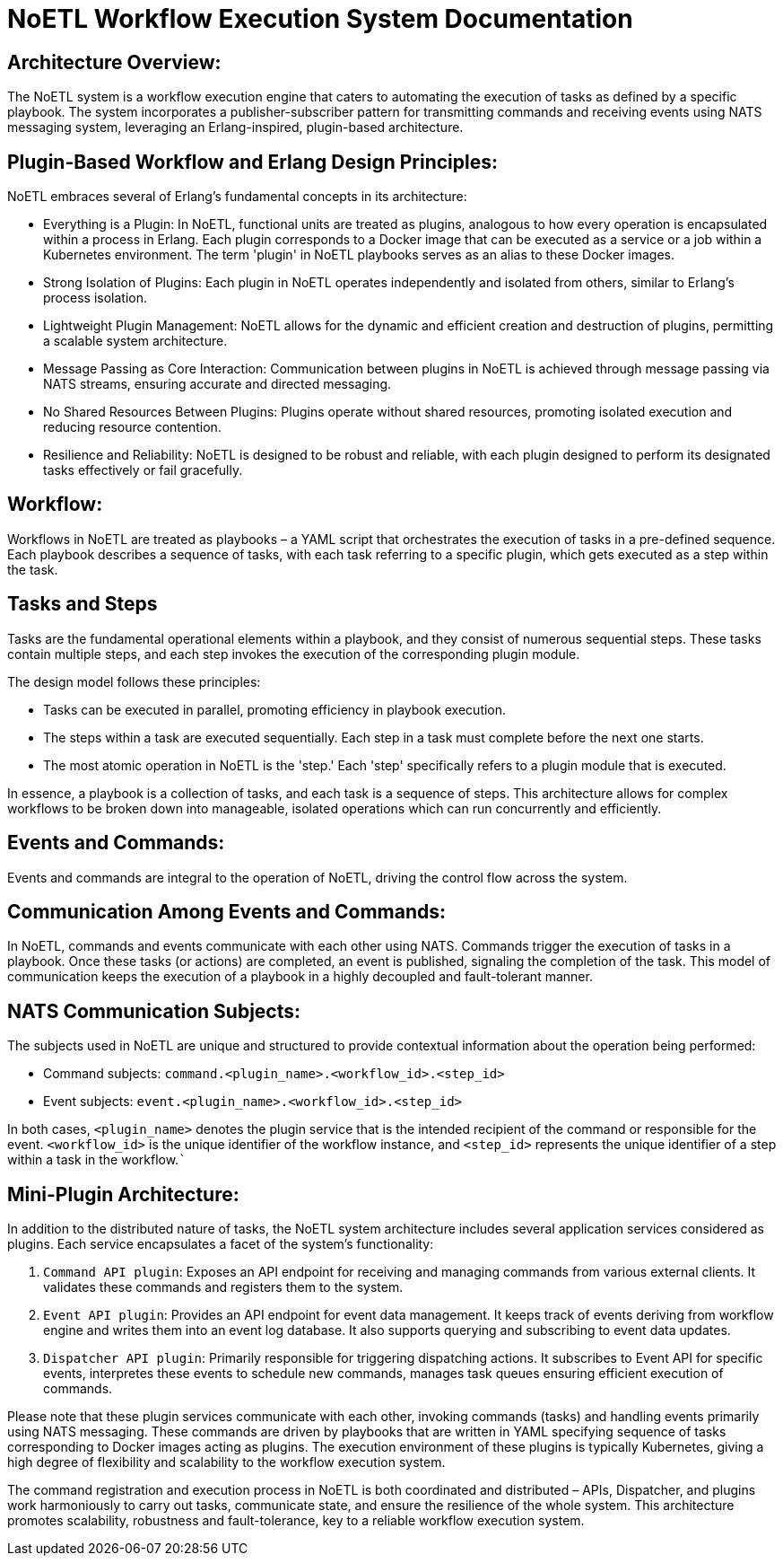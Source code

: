 = NoETL Workflow Execution System Documentation

== Architecture Overview:

The NoETL system is a workflow execution engine that caters to automating the execution of tasks as defined by a specific playbook. The system incorporates a publisher-subscriber pattern for transmitting commands and receiving events using NATS messaging system, leveraging an Erlang-inspired, plugin-based architecture.

== Plugin-Based Workflow and Erlang Design Principles:

NoETL embraces several of Erlang's fundamental concepts in its architecture:

* Everything is a Plugin: In NoETL, functional units are treated as plugins, analogous to how every operation is encapsulated within a process in Erlang. Each plugin corresponds to a Docker image that can be executed as a service or a job within a Kubernetes environment. The term 'plugin' in NoETL playbooks serves as an alias to these Docker images.

* Strong Isolation of Plugins: Each plugin in NoETL operates independently and isolated from others, similar to Erlang's process isolation.

* Lightweight Plugin Management: NoETL allows for the dynamic and efficient creation and destruction of plugins, permitting a scalable system architecture.

* Message Passing as Core Interaction: Communication between plugins in NoETL is achieved through message passing via NATS streams, ensuring accurate and directed messaging.

* No Shared Resources Between Plugins: Plugins operate without shared resources, promoting isolated execution and reducing resource contention.

* Resilience and Reliability: NoETL is designed to be robust and reliable, with each plugin designed to perform its designated tasks effectively or fail gracefully.

== Workflow:

Workflows in NoETL are treated as playbooks – a YAML script that orchestrates the execution of tasks in a pre-defined sequence. Each playbook describes a sequence of tasks, with each task referring to a specific plugin, which gets executed as a step within the task.

[[tasks-and-steps]]
== Tasks and Steps

Tasks are the fundamental operational elements within a playbook, and they consist of numerous sequential steps. These tasks contain multiple steps, and each step invokes the execution of the corresponding plugin module.

The design model follows these principles:

* Tasks can be executed in parallel, promoting efficiency in playbook execution.
* The steps within a task are executed sequentially. Each step in a task must complete before the next one starts.
* The most atomic operation in NoETL is the 'step.' Each 'step' specifically refers to a plugin module that is executed.

In essence, a playbook is a collection of tasks, and each task is a sequence of steps. This architecture allows for complex workflows to be broken down into manageable, isolated operations which can run concurrently and efficiently.

== Events and Commands:

Events and commands are integral to the operation of NoETL, driving the control flow across the system.

== Communication Among Events and Commands:

In NoETL, commands and events communicate with each other using NATS. Commands trigger the execution of tasks in a playbook. Once these tasks (or actions) are completed, an event is published, signaling the completion of the task. This model of communication keeps the execution of a playbook in a highly decoupled and fault-tolerant manner.

== NATS Communication Subjects:

The subjects used in NoETL are unique and structured to provide contextual information about the operation being performed:

* Command subjects: `command.<plugin_name>.<workflow_id>.<step_id>`
* Event subjects: `event.<plugin_name>.<workflow_id>.<step_id>`

In both cases, `<plugin_name>` denotes the plugin service that is the intended recipient of the command or responsible for the event. `<workflow_id>` is the unique identifier of the workflow instance, and `<step_id>` represents the unique identifier of a step within a task in the workflow.```

== Mini-Plugin Architecture:

In addition to the distributed nature of tasks, the NoETL system architecture includes several application services considered as plugins. Each service encapsulates a facet of the system's functionality:

. `Command API plugin`: Exposes an API endpoint for receiving and managing commands from various external clients. It validates these commands and registers them to the system.

. `Event API plugin`: Provides an API endpoint for event data management. It keeps track of events deriving from workflow engine and writes them into an event log database. It also supports querying and subscribing to event data updates.

. `Dispatcher API plugin`: Primarily responsible for triggering dispatching actions. It subscribes to Event API for specific events, interpretes these events to schedule new commands, manages task queues ensuring efficient execution of commands.

Please note that these plugin services communicate with each other, invoking commands (tasks) and handling events primarily using NATS messaging. These commands are driven by playbooks that are written in YAML specifying sequence of tasks corresponding to Docker images acting as plugins. The execution environment of these plugins is typically Kubernetes, giving a high degree of flexibility and scalability to the workflow execution system.

The command registration and execution process in NoETL is both coordinated and distributed – APIs, Dispatcher, and plugins work harmoniously to carry out tasks, communicate state, and ensure the resilience of the whole system. This architecture promotes scalability, robustness and fault-tolerance, key to a reliable workflow execution system.
